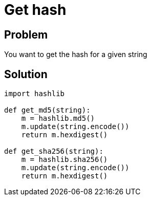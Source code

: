 = Get hash

:Module:        hashlib
:Method:        sha256
:Type:          str, bytes
:Tag:           hash, sha, md5, algorithm, encode, digest
:Platform:      Any

// END-OF-HEADER. DO NOT MODIFY OR DELETE THIS LINE


== Problem

You want to get the hash for a given string

== Solution

[source, python]
----
import hashlib

def get_md5(string):
    m = hashlib.md5()
    m.update(string.encode())
    return m.hexdigest()

def get_sha256(string):
    m = hashlib.sha256()
    m.update(string.encode())
    return m.hexdigest()
----

